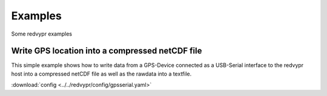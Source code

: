 Examples
========
.. _examples:
Some redvypr examples

Write GPS location into a compressed netCDF file
------------------------------------------------
.. _examplegps:

This simple example shows how to write data from a GPS-Device
connected as a USB-Serial interface to the redvypr host into a
compressed netCDF file as well as the rawdata into a textfile.

:download:`config <../../redvypr/config/gpsserial.yaml>`
